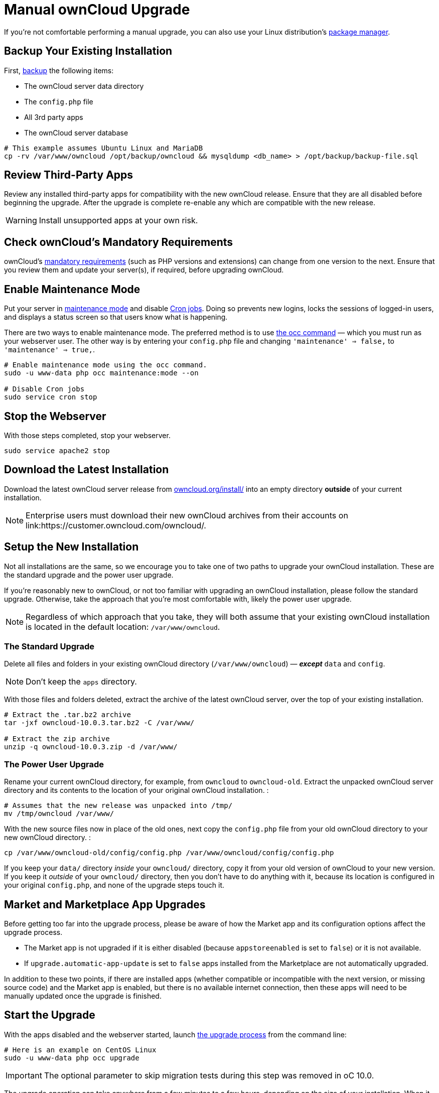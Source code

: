 = Manual ownCloud Upgrade

If you’re not comfortable performing a manual upgrade, you can also use your Linux distribution’s 
xref:installation/linux_installation.adoc[package manager].

[[backup-your-existing-installation]]
== Backup Your Existing Installation

First, xref:maintenance/backup.adoc[backup] the following items:

* The ownCloud server data directory
* The `config.php` file
* All 3rd party apps
* The ownCloud server database

....
# This example assumes Ubuntu Linux and MariaDB
cp -rv /var/www/owncloud /opt/backup/owncloud && mysqldump <db_name> > /opt/backup/backup-file.sql
....

[[review-third-party-apps]]
== Review Third-Party Apps

Review any installed third-party apps for compatibility with the new
ownCloud release. Ensure that they are all disabled before beginning the
upgrade. After the upgrade is complete re-enable any which are
compatible with the new release.

WARNING: Install unsupported apps at your own risk.

[[check-ownclouds-mandatory-requirements]]
== Check ownCloud’s Mandatory Requirements

ownCloud's xref:installation/source_installation#requirements[mandatory requirements] (such as PHP versions and extensions) can change from one version to the next.
Ensure that you review them and update your server(s), if required, before upgrading ownCloud.

[[enable-maintenance-mode]]
== Enable Maintenance Mode

Put your server in xref:configuration/server/occ_command.adoc#maintenance-commands[maintenance mode] and disable xref:configuration/server/background_jobs_configuration.adoc#cron-jobs[Cron jobs].
Doing so prevents new logins, locks the sessions of logged-in users, and displays a status screen so that users know what is happening.

There are two ways to enable maintenance mode.
The preferred method is to use xref:configuration/server/occ_command#maintenance-commands[the occ command] — which you must run as your webserver user.
The other way is by entering your `config.php` file and changing `'maintenance' => false,` to `'maintenance' => true,`.

....
# Enable maintenance mode using the occ command.
sudo -u www-data php occ maintenance:mode --on

# Disable Cron jobs
sudo service cron stop
....

[[stop-the-webserver]]
== Stop the Webserver

With those steps completed, stop your webserver.

....
sudo service apache2 stop
....

[[download-the-latest-installation]]
== Download the Latest Installation

Download the latest ownCloud server release from
link:https://owncloud.org/install/[owncloud.org/install/] 
into an empty directory *outside* of your current installation.

NOTE: Enterprise users must download their new ownCloud archives from their accounts on 
link:https://customer.owncloud.com/owncloud/.

[[setup-the-new-installation]]
== Setup the New Installation

Not all installations are the same, so we encourage you to take one of
two paths to upgrade your ownCloud installation. These are
the standard upgrade and the power user upgrade.

If you’re reasonably new to ownCloud, or not too familiar with upgrading
an ownCloud installation, please follow the standard upgrade. Otherwise,
take the approach that you’re most comfortable with, likely the power
user upgrade.

NOTE: Regardless of which approach that you take, they will both assume that your existing ownCloud installation is located in the default location:
`/var/www/owncloud`.

[[the-standard-upgrade]]
=== The Standard Upgrade

Delete all files and folders in your existing ownCloud directory
(`/var/www/owncloud`) — *_except_* `data` and `config`.

NOTE: Don’t keep the `apps` directory.

With those files and folders deleted, extract the archive of the latest
ownCloud server, over the top of your existing installation.

....
# Extract the .tar.bz2 archive
tar -jxf owncloud-10.0.3.tar.bz2 -C /var/www/

# Extract the zip archive
unzip -q owncloud-10.0.3.zip -d /var/www/
....

[[the-power-user-upgrade]]
=== The Power User Upgrade

Rename your current ownCloud directory, for example, from `owncloud` to
`owncloud-old`. Extract the unpacked ownCloud server directory and its
contents to the location of your original ownCloud installation. :

....
# Assumes that the new release was unpacked into /tmp/
mv /tmp/owncloud /var/www/
....

With the new source files now in place of the old ones, next copy the
`config.php` file from your old ownCloud directory to your new ownCloud
directory. :

....
cp /var/www/owncloud-old/config/config.php /var/www/owncloud/config/config.php
....

If you keep your `data/` directory _inside_ your `owncloud/` directory,
copy it from your old version of ownCloud to your new version. If you
keep it _outside_ of your `owncloud/` directory, then you don’t have to
do anything with it, because its location is configured in your original
`config.php`, and none of the upgrade steps touch it.

[[market-and-marketplace-app-upgrades]]
== Market and Marketplace App Upgrades

Before getting too far into the upgrade process, please be aware of how
the Market app and its configuration options affect the upgrade process.

* The Market app is not upgraded if it is either disabled (because `appstoreenabled` is set to `false`) or it is not available.
* If `upgrade.automatic-app-update` is set to `false` apps installed from the Marketplace are not automatically upgraded.

In addition to these two points, if there are installed apps (whether
compatible or incompatible with the next version, or missing source
code) and the Market app is enabled, but there is no available internet
connection, then these apps will need to be manually updated once the
upgrade is finished.

[[start-the-upgrade]]
== Start the Upgrade

With the apps disabled and the webserver started, launch xref:configuration/server/occ_command.adoc#command-line-upgrade[the upgrade process] from the command line:

....
# Here is an example on CentOS Linux
sudo -u www-data php occ upgrade
....

IMPORTANT: The optional parameter to skip migration tests during this step was removed in oC 10.0.

The upgrade operation can take anywhere from a few minutes to a few hours, depending on the size of your installation.
When it is finished you will see either a success message, or an error message which indicates why the process did not complete successfully.

[[copy-old-apps]]
== Copy Old Apps

If you are using 3rd party applications, look in your new
`/var/www/owncloud/apps/` directory to see if they are there. If not,
copy them from your old `apps/` directory to your new one, and make sure
that the directory permissions are the same as for the other ones.

[[disable-maintenance-mode]]
== Disable Maintenance Mode

Assuming your upgrade succeeded, next disable maintenance mode. The
simplest way is by using occ from the command line.

....
sudo -u www-data php occ maintenance:mode --off
....

[[restart-the-webserver]]
== Restart the Webserver

With all that done, restart your web server. :

....
sudo service apache2 start
....

[[finalize-the-installation]]
== Finalize the Installation

With maintenance mode disabled, login and:

* Re-enable cron jobs
* Check that the version number reflects the new installation. It’s
visible at the bottom of your Admin page.
* Check that your other settings are correct.
* Go to the Apps page and review the core apps to make sure the right
ones are enabled.
* Re-enable your third-party apps.
* Apply xref:installation/manual_installation.adoc#set-strong-directory-permissions[strong permissions] to your ownCloud directories.

[[test-the-upgrade]]
== Test the Upgrade

Previous versions of ownCloud included a migration test. ownCloud first
ran a migration simulation by copying the ownCloud database and
performing the upgrade on the copy, to ensure that the migration would
succeed.

Then the copied tables were deleted after the upgrade was completed.
This doubled the upgrade time, so admins could skip this test (by
risking a failed upgrade) with `php occ upgrade --skip-migration-test`.

The migration test has been removed from ownCloud 9.2. ownCloud server
admins should have current backups before migration, and rely on backups
to correct any problems from the migration.

[[reverse-upgrade]]
== Reverse Upgrade

If you need to reverse your upgrade, see restore.

[[troubleshooting]]
== Troubleshooting

When upgrading ownCloud and you are running MySQL or MariaDB with binary
logging enabled, your upgrade may fail with these errors in your
MySQL/MariaDB log:

....
An unhandled exception has been thrown:
exception 'PDOException' with the message 'SQLSTATE[HY000]: General error: 1665
Cannot execute statement: impossible to write to binary log since
BINLOG_FORMAT = STATEMENT and at least one table uses a storage engine limited to row-based logging. InnoDB is limited to row-logging when transaction isolation level is READ COMMITTED or READ UNCOMMITTED.'
....

Please refer to db-binlog-label on how to correctly configure your
environment.

Occasionally, _files do not show up after an upgrade_. A rescan of the
files can help:

....
sudo -u www-data php console.php files:scan --all
....

See link:https://owncloud.org/support[the owncloud.org support page] for further resources for both 
home and enterprise users.

Sometimes, ownCloud can get _stuck in a upgrade_.
This is usually due to the process taking too long and encountering a PHP time-out.
Stop the upgrade process this way:

....
sudo -u www-data php occ maintenance:mode --off
....

Then start the manual process:

....
sudo -u www-data php occ upgrade
....

If this does not work properly, try the repair function:

....
sudo -u www-data php occ maintenance:repair
....
